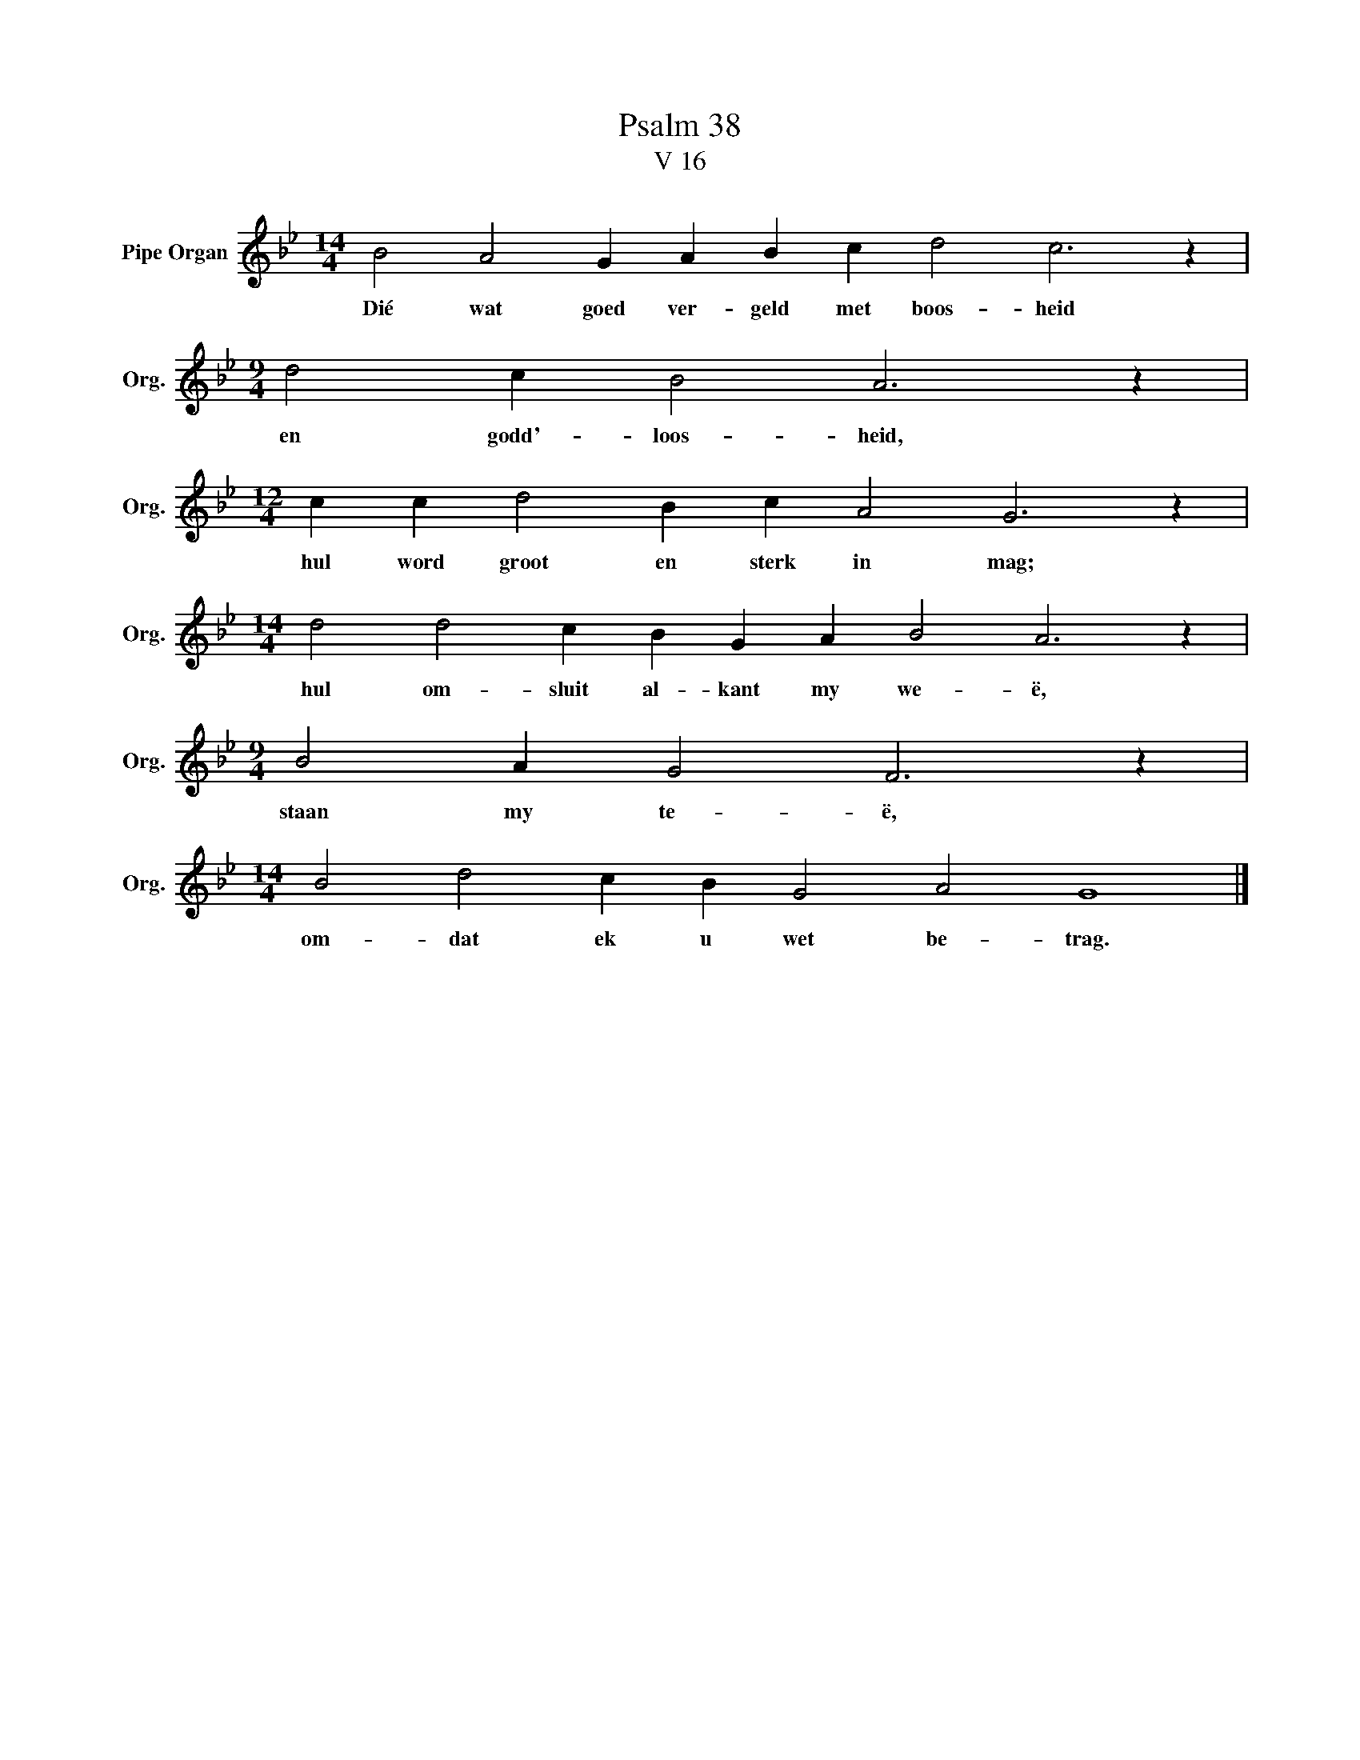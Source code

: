 X:1
T:Psalm 38
T:V 16
L:1/4
M:14/4
I:linebreak $
K:Bb
V:1 treble nm="Pipe Organ" snm="Org."
V:1
 B2 A2 G A B c d2 c3 z |$[M:9/4] d2 c B2 A3 z |$[M:12/4] c c d2 B c A2 G3 z |$ %3
w: Dié wat goed ver- geld met boos- heid|en godd'- loos- heid,|hul word groot en sterk in mag;|
[M:14/4] d2 d2 c B G A B2 A3 z |$[M:9/4] B2 A G2 F3 z |$[M:14/4] B2 d2 c B G2 A2 G4 |] %6
w: hul om- sluit al- kant my we- ë,|staan my te- ë,|om- dat ek u wet be- trag.|

